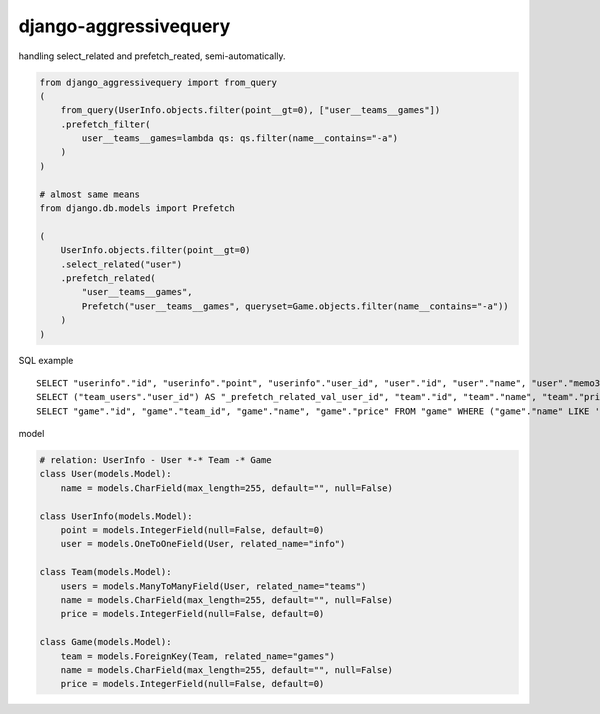 django-aggressivequery
========================================

handling select_related and prefetch_reated, semi-automatically.


.. code-block:: python

  from django_aggressivequery import from_query
  (
      from_query(UserInfo.objects.filter(point__gt=0), ["user__teams__games"])
      .prefetch_filter(
          user__teams__games=lambda qs: qs.filter(name__contains="-a")
      )
  )

  # almost same means
  from django.db.models import Prefetch

  (
      UserInfo.objects.filter(point__gt=0)
      .select_related("user")
      .prefetch_related(
          "user__teams__games",
          Prefetch("user__teams__games", queryset=Game.objects.filter(name__contains="-a"))
      )
  )

SQL example ::

  SELECT "userinfo"."id", "userinfo"."point", "userinfo"."user_id", "user"."id", "user"."name", "user"."memo3" FROM "userinfo" INNER JOIN "user" ON ("userinfo"."user_id" = "user"."id") WHERE "userinfo"."point" > 0
  SELECT ("team_users"."user_id") AS "_prefetch_related_val_user_id", "team"."id", "team"."name", "team"."price", "team"."memo3" FROM "team" INNER JOIN "team_users" ON ("team"."id" = "team_users"."team_id") WHERE "team_users"."user_id" IN (2)
  SELECT "game"."id", "game"."team_id", "game"."name", "game"."price" FROM "game" WHERE ("game"."name" LIKE '%-a%' ESCAPE '\' AND "game"."team_id" IN (1, 2))

model

.. code-block:: python

  # relation: UserInfo - User *-* Team -* Game
  class User(models.Model):
      name = models.CharField(max_length=255, default="", null=False)

  class UserInfo(models.Model):
      point = models.IntegerField(null=False, default=0)
      user = models.OneToOneField(User, related_name="info")

  class Team(models.Model):
      users = models.ManyToManyField(User, related_name="teams")
      name = models.CharField(max_length=255, default="", null=False)
      price = models.IntegerField(null=False, default=0)

  class Game(models.Model):
      team = models.ForeignKey(Team, related_name="games")
      name = models.CharField(max_length=255, default="", null=False)
      price = models.IntegerField(null=False, default=0)
